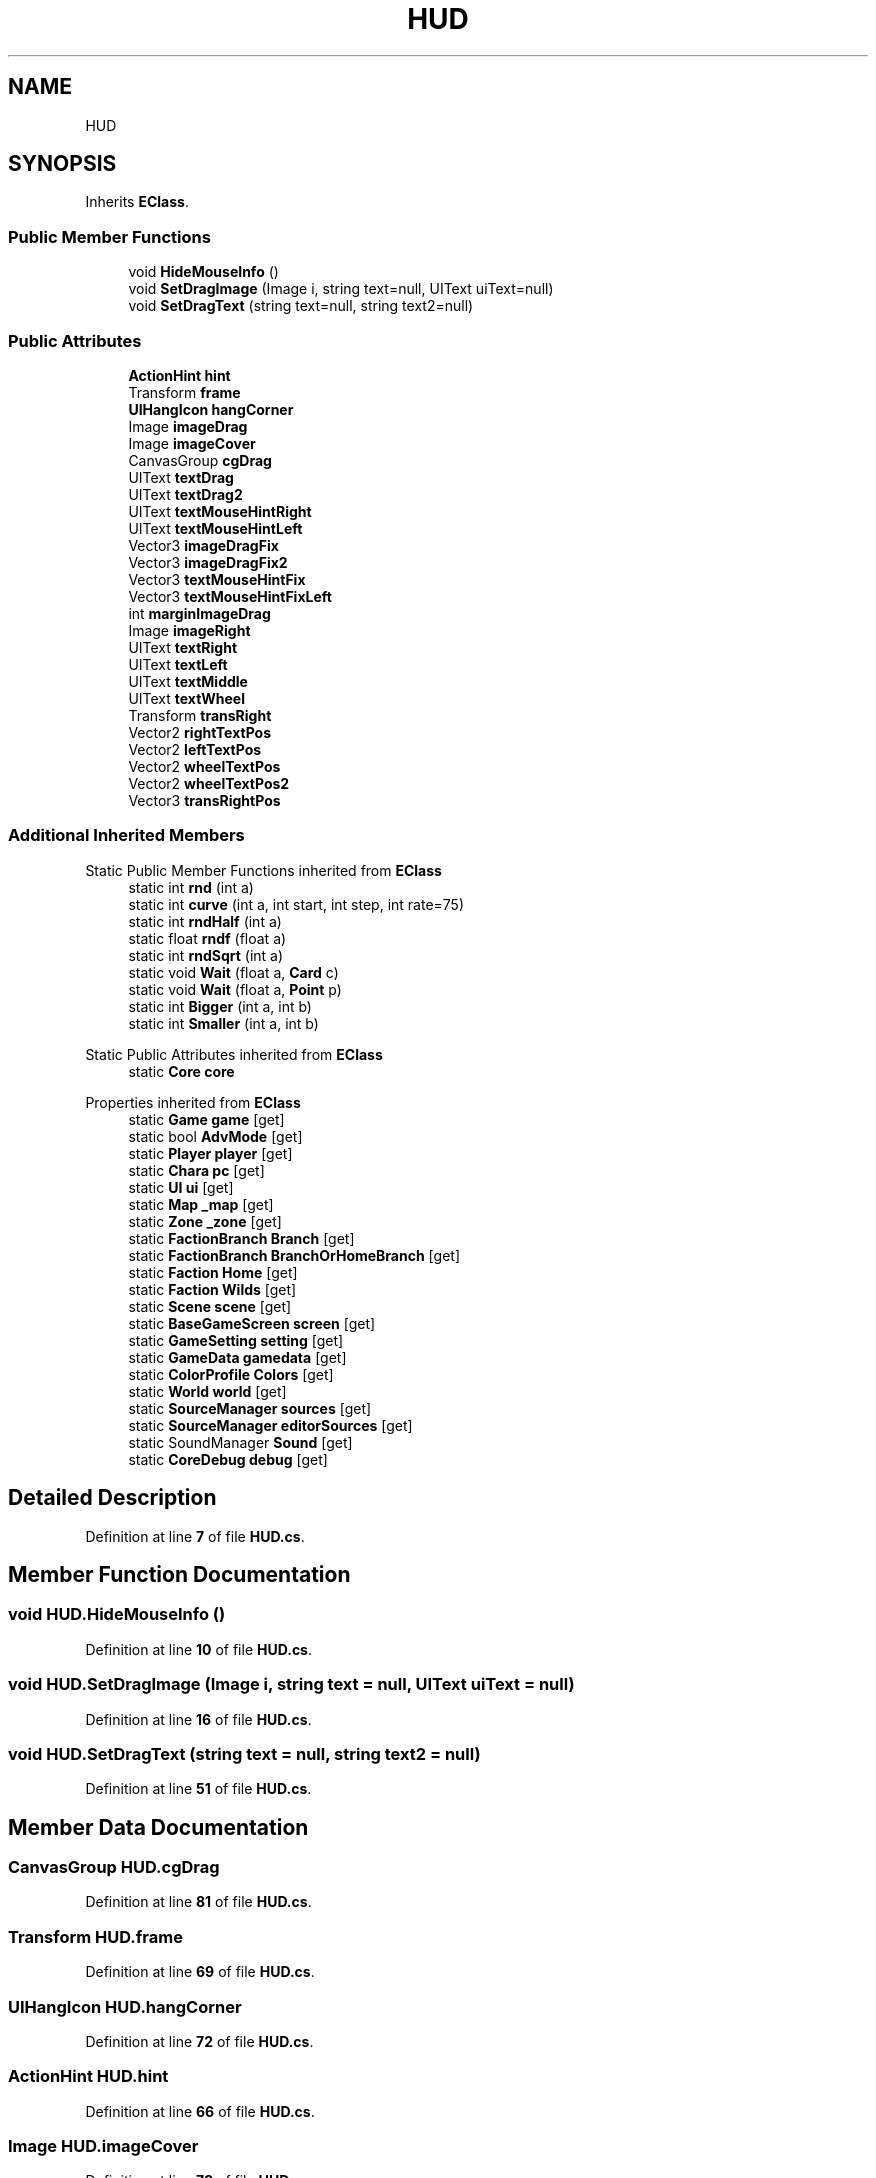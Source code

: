 .TH "HUD" 3 "Elin Modding Docs Doc" \" -*- nroff -*-
.ad l
.nh
.SH NAME
HUD
.SH SYNOPSIS
.br
.PP
.PP
Inherits \fBEClass\fP\&.
.SS "Public Member Functions"

.in +1c
.ti -1c
.RI "void \fBHideMouseInfo\fP ()"
.br
.ti -1c
.RI "void \fBSetDragImage\fP (Image i, string text=null, UIText uiText=null)"
.br
.ti -1c
.RI "void \fBSetDragText\fP (string text=null, string text2=null)"
.br
.in -1c
.SS "Public Attributes"

.in +1c
.ti -1c
.RI "\fBActionHint\fP \fBhint\fP"
.br
.ti -1c
.RI "Transform \fBframe\fP"
.br
.ti -1c
.RI "\fBUIHangIcon\fP \fBhangCorner\fP"
.br
.ti -1c
.RI "Image \fBimageDrag\fP"
.br
.ti -1c
.RI "Image \fBimageCover\fP"
.br
.ti -1c
.RI "CanvasGroup \fBcgDrag\fP"
.br
.ti -1c
.RI "UIText \fBtextDrag\fP"
.br
.ti -1c
.RI "UIText \fBtextDrag2\fP"
.br
.ti -1c
.RI "UIText \fBtextMouseHintRight\fP"
.br
.ti -1c
.RI "UIText \fBtextMouseHintLeft\fP"
.br
.ti -1c
.RI "Vector3 \fBimageDragFix\fP"
.br
.ti -1c
.RI "Vector3 \fBimageDragFix2\fP"
.br
.ti -1c
.RI "Vector3 \fBtextMouseHintFix\fP"
.br
.ti -1c
.RI "Vector3 \fBtextMouseHintFixLeft\fP"
.br
.ti -1c
.RI "int \fBmarginImageDrag\fP"
.br
.ti -1c
.RI "Image \fBimageRight\fP"
.br
.ti -1c
.RI "UIText \fBtextRight\fP"
.br
.ti -1c
.RI "UIText \fBtextLeft\fP"
.br
.ti -1c
.RI "UIText \fBtextMiddle\fP"
.br
.ti -1c
.RI "UIText \fBtextWheel\fP"
.br
.ti -1c
.RI "Transform \fBtransRight\fP"
.br
.ti -1c
.RI "Vector2 \fBrightTextPos\fP"
.br
.ti -1c
.RI "Vector2 \fBleftTextPos\fP"
.br
.ti -1c
.RI "Vector2 \fBwheelTextPos\fP"
.br
.ti -1c
.RI "Vector2 \fBwheelTextPos2\fP"
.br
.ti -1c
.RI "Vector3 \fBtransRightPos\fP"
.br
.in -1c
.SS "Additional Inherited Members"


Static Public Member Functions inherited from \fBEClass\fP
.in +1c
.ti -1c
.RI "static int \fBrnd\fP (int a)"
.br
.ti -1c
.RI "static int \fBcurve\fP (int a, int start, int step, int rate=75)"
.br
.ti -1c
.RI "static int \fBrndHalf\fP (int a)"
.br
.ti -1c
.RI "static float \fBrndf\fP (float a)"
.br
.ti -1c
.RI "static int \fBrndSqrt\fP (int a)"
.br
.ti -1c
.RI "static void \fBWait\fP (float a, \fBCard\fP c)"
.br
.ti -1c
.RI "static void \fBWait\fP (float a, \fBPoint\fP p)"
.br
.ti -1c
.RI "static int \fBBigger\fP (int a, int b)"
.br
.ti -1c
.RI "static int \fBSmaller\fP (int a, int b)"
.br
.in -1c

Static Public Attributes inherited from \fBEClass\fP
.in +1c
.ti -1c
.RI "static \fBCore\fP \fBcore\fP"
.br
.in -1c

Properties inherited from \fBEClass\fP
.in +1c
.ti -1c
.RI "static \fBGame\fP \fBgame\fP\fR [get]\fP"
.br
.ti -1c
.RI "static bool \fBAdvMode\fP\fR [get]\fP"
.br
.ti -1c
.RI "static \fBPlayer\fP \fBplayer\fP\fR [get]\fP"
.br
.ti -1c
.RI "static \fBChara\fP \fBpc\fP\fR [get]\fP"
.br
.ti -1c
.RI "static \fBUI\fP \fBui\fP\fR [get]\fP"
.br
.ti -1c
.RI "static \fBMap\fP \fB_map\fP\fR [get]\fP"
.br
.ti -1c
.RI "static \fBZone\fP \fB_zone\fP\fR [get]\fP"
.br
.ti -1c
.RI "static \fBFactionBranch\fP \fBBranch\fP\fR [get]\fP"
.br
.ti -1c
.RI "static \fBFactionBranch\fP \fBBranchOrHomeBranch\fP\fR [get]\fP"
.br
.ti -1c
.RI "static \fBFaction\fP \fBHome\fP\fR [get]\fP"
.br
.ti -1c
.RI "static \fBFaction\fP \fBWilds\fP\fR [get]\fP"
.br
.ti -1c
.RI "static \fBScene\fP \fBscene\fP\fR [get]\fP"
.br
.ti -1c
.RI "static \fBBaseGameScreen\fP \fBscreen\fP\fR [get]\fP"
.br
.ti -1c
.RI "static \fBGameSetting\fP \fBsetting\fP\fR [get]\fP"
.br
.ti -1c
.RI "static \fBGameData\fP \fBgamedata\fP\fR [get]\fP"
.br
.ti -1c
.RI "static \fBColorProfile\fP \fBColors\fP\fR [get]\fP"
.br
.ti -1c
.RI "static \fBWorld\fP \fBworld\fP\fR [get]\fP"
.br
.ti -1c
.RI "static \fBSourceManager\fP \fBsources\fP\fR [get]\fP"
.br
.ti -1c
.RI "static \fBSourceManager\fP \fBeditorSources\fP\fR [get]\fP"
.br
.ti -1c
.RI "static SoundManager \fBSound\fP\fR [get]\fP"
.br
.ti -1c
.RI "static \fBCoreDebug\fP \fBdebug\fP\fR [get]\fP"
.br
.in -1c
.SH "Detailed Description"
.PP 
Definition at line \fB7\fP of file \fBHUD\&.cs\fP\&.
.SH "Member Function Documentation"
.PP 
.SS "void HUD\&.HideMouseInfo ()"

.PP
Definition at line \fB10\fP of file \fBHUD\&.cs\fP\&.
.SS "void HUD\&.SetDragImage (Image i, string text = \fRnull\fP, UIText uiText = \fRnull\fP)"

.PP
Definition at line \fB16\fP of file \fBHUD\&.cs\fP\&.
.SS "void HUD\&.SetDragText (string text = \fRnull\fP, string text2 = \fRnull\fP)"

.PP
Definition at line \fB51\fP of file \fBHUD\&.cs\fP\&.
.SH "Member Data Documentation"
.PP 
.SS "CanvasGroup HUD\&.cgDrag"

.PP
Definition at line \fB81\fP of file \fBHUD\&.cs\fP\&.
.SS "Transform HUD\&.frame"

.PP
Definition at line \fB69\fP of file \fBHUD\&.cs\fP\&.
.SS "\fBUIHangIcon\fP HUD\&.hangCorner"

.PP
Definition at line \fB72\fP of file \fBHUD\&.cs\fP\&.
.SS "\fBActionHint\fP HUD\&.hint"

.PP
Definition at line \fB66\fP of file \fBHUD\&.cs\fP\&.
.SS "Image HUD\&.imageCover"

.PP
Definition at line \fB78\fP of file \fBHUD\&.cs\fP\&.
.SS "Image HUD\&.imageDrag"

.PP
Definition at line \fB75\fP of file \fBHUD\&.cs\fP\&.
.SS "Vector3 HUD\&.imageDragFix"

.PP
Definition at line \fB96\fP of file \fBHUD\&.cs\fP\&.
.SS "Vector3 HUD\&.imageDragFix2"

.PP
Definition at line \fB99\fP of file \fBHUD\&.cs\fP\&.
.SS "Image HUD\&.imageRight"

.PP
Definition at line \fB111\fP of file \fBHUD\&.cs\fP\&.
.SS "Vector2 HUD\&.leftTextPos"

.PP
Definition at line \fB132\fP of file \fBHUD\&.cs\fP\&.
.SS "int HUD\&.marginImageDrag"

.PP
Definition at line \fB108\fP of file \fBHUD\&.cs\fP\&.
.SS "Vector2 HUD\&.rightTextPos"

.PP
Definition at line \fB129\fP of file \fBHUD\&.cs\fP\&.
.SS "UIText HUD\&.textDrag"

.PP
Definition at line \fB84\fP of file \fBHUD\&.cs\fP\&.
.SS "UIText HUD\&.textDrag2"

.PP
Definition at line \fB87\fP of file \fBHUD\&.cs\fP\&.
.SS "UIText HUD\&.textLeft"

.PP
Definition at line \fB117\fP of file \fBHUD\&.cs\fP\&.
.SS "UIText HUD\&.textMiddle"

.PP
Definition at line \fB120\fP of file \fBHUD\&.cs\fP\&.
.SS "Vector3 HUD\&.textMouseHintFix"

.PP
Definition at line \fB102\fP of file \fBHUD\&.cs\fP\&.
.SS "Vector3 HUD\&.textMouseHintFixLeft"

.PP
Definition at line \fB105\fP of file \fBHUD\&.cs\fP\&.
.SS "UIText HUD\&.textMouseHintLeft"

.PP
Definition at line \fB93\fP of file \fBHUD\&.cs\fP\&.
.SS "UIText HUD\&.textMouseHintRight"

.PP
Definition at line \fB90\fP of file \fBHUD\&.cs\fP\&.
.SS "UIText HUD\&.textRight"

.PP
Definition at line \fB114\fP of file \fBHUD\&.cs\fP\&.
.SS "UIText HUD\&.textWheel"

.PP
Definition at line \fB123\fP of file \fBHUD\&.cs\fP\&.
.SS "Transform HUD\&.transRight"

.PP
Definition at line \fB126\fP of file \fBHUD\&.cs\fP\&.
.SS "Vector3 HUD\&.transRightPos"

.PP
Definition at line \fB141\fP of file \fBHUD\&.cs\fP\&.
.SS "Vector2 HUD\&.wheelTextPos"

.PP
Definition at line \fB135\fP of file \fBHUD\&.cs\fP\&.
.SS "Vector2 HUD\&.wheelTextPos2"

.PP
Definition at line \fB138\fP of file \fBHUD\&.cs\fP\&.

.SH "Author"
.PP 
Generated automatically by Doxygen for Elin Modding Docs Doc from the source code\&.
